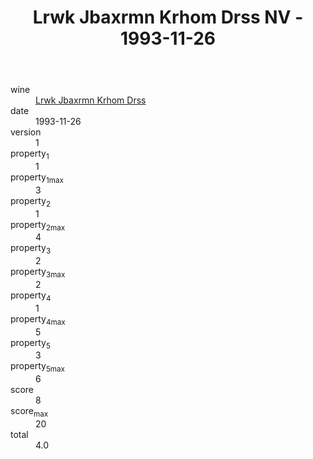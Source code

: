 :PROPERTIES:
:ID:                     051ef523-49cb-45b8-967c-57427fcde2b7
:END:
#+TITLE: Lrwk Jbaxrmn Krhom Drss NV - 1993-11-26

- wine :: [[id:5c745985-fc3c-422b-bf57-e96dfbc16892][Lrwk Jbaxrmn Krhom Drss]]
- date :: 1993-11-26
- version :: 1
- property_1 :: 1
- property_1_max :: 3
- property_2 :: 1
- property_2_max :: 4
- property_3 :: 2
- property_3_max :: 2
- property_4 :: 1
- property_4_max :: 5
- property_5 :: 3
- property_5_max :: 6
- score :: 8
- score_max :: 20
- total :: 4.0


